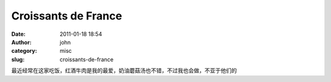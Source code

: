 Croissants de France 
#####################
:date: 2011-01-18 18:54
:author: john
:category: misc
:slug: croissants-de-france

|image|

|image|

最近经常在这家吃饭，红酒牛肉是我的最爱，奶油蘑菇汤也不错，不过我也会做，不亚于他们的

.. |image| image:: http://www.skykiller.com/wp-content/uploads/2011/01/wpid-1295347748443.jpg
.. |image| image:: http://www.skykiller.com/wp-content/uploads/2011/01/wpid-1295348068662.jpg
